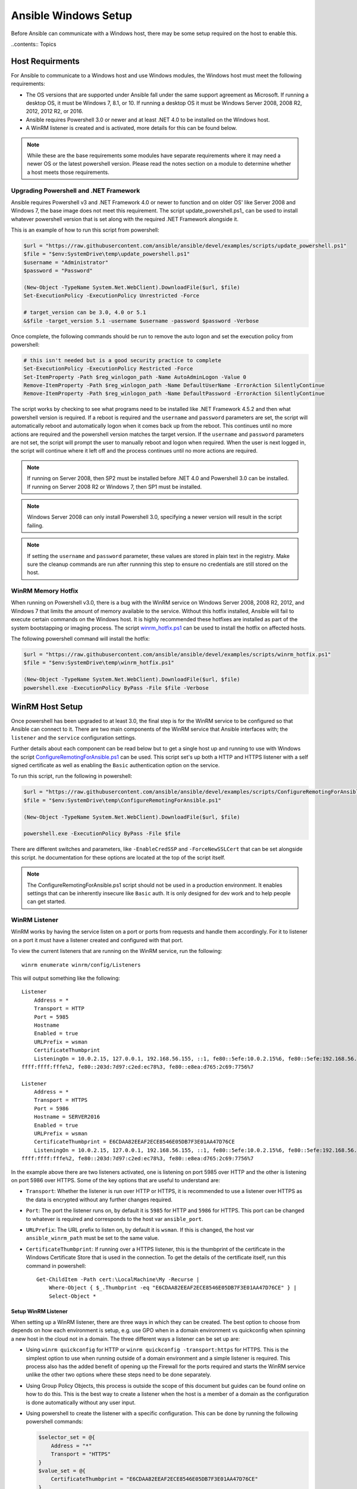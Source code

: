 Ansible Windows Setup
=====================
Before Ansible can communicate with a Windows host, there may be some setup
required on the host to enable this.

..contents:: Topics

Host Requirments
````````````````
For Ansible to communicate to a Windows host and use Windows modules, the
Windows host must meet the following requirements:

* The OS versions that are supported under Ansible fall under the same support
  agreement as Microsoft. If running a desktop OS, it must be Windows 7, 8.1,
  or 10. If running a desktop OS it must be Windows Server 2008, 2008 R2,
  2012, 2012 R2, or 2016.

* Ansible requires Powershell 3.0 or newer and at least .NET 4.0 to be
  installed on the Windows host.

* A WinRM listener is created and is activated, more details for this can be
  found below.

.. Note:: While these are the base requirements some modules have separate
    requirements where it may need a newer OS or the latest powershell
    version. Please read the notes section on a module to determine whether
    a host meets those requirements.

Upgrading Powershell and .NET Framework
---------------------------------------
Ansible requires Powershell v3 and .NET Framework 4.0 or newer to function and
on older OS' like Server 2008 and Windows 7, the base image does not meet this
requirement. The script update_powershell.ps1_ can be used to install whatever
powershell version that is set along with the required .NET Framework alongside
it.

This is an example of how to run this script from powershell:

.. code-block:: powershell

    $url = "https://raw.githubusercontent.com/ansible/ansible/devel/examples/scripts/update_powershell.ps1"
    $file = "$env:SystemDrive\temp\update_powershell.ps1"
    $username = "Administrator"
    $password = "Password"

    (New-Object -TypeName System.Net.WebClient).DownloadFile($url, $file)
    Set-ExecutionPolicy -ExecutionPolicy Unrestricted -Force

    # target_version can be 3.0, 4.0 or 5.1
    &$file -target_version 5.1 -username $username -password $password -Verbose

Once complete, the following commands should be run to remove the auto logon
and set the execution policy from powershell:

.. code-block:: powershell

    # this isn't needed but is a good security practice to complete
    Set-ExecutionPolicy -ExecutionPolicy Restricted -Force
    Set-ItemProperty -Path $reg_winlogon_path -Name AutoAdminLogon -Value 0
    Remove-ItemProperty -Path $reg_winlogon_path -Name DefaultUserName -ErrorAction SilentlyContinue
    Remove-ItemProperty -Path $reg_winlogon_path -Name DefaultPassword -ErrorAction SilentlyContinue

The script works by checking to see what programs need to be installed like
.NET Framework 4.5.2 and then what powershell version is required. If a reboot
is required and the ``username`` and ``password`` parameters are set, the
script will automatically reboot and automatically logon when it comes back up
from the reboot. This continues until no more actions are required and the
powershell version matches the target version. If the ``username`` and
``password`` parameters are not set, the script will prompt the user to
manually reboot and logon when required. When the user is next logged in, the
script will continue where it left off and the process continues until no more
actions are required.

.. Note:: If running on Server 2008, then SP2 must be installed before .NET 4.0
    and Powershell 3.0 can be installed. If running on Server 2008 R2 or
    Windows 7, then SP1 must be installed.

.. Note:: Windows Server 2008 can only install Powershell 3.0, specifying a
    newer version will result in the script failing.

.. Note:: If setting the ``username`` and ``password`` parameter, these values
    are stored in plain text in the registry. Make sure the cleanup commands
    are run after runnning this step to ensure no credentials are still stored
    on the host.

.. _upgrade_powershell.ps1: https://github.com/ansible/ansible/blob/devel/examples/scripts/update_powershell.ps1

WinRM Memory Hotfix
-------------------
When running on Powershell v3.0, there is a bug with the WinRM service on
Windows Server 2008, 2008 R2, 2012, and Windows 7 that limits the amount of
memory available to the service. Without this hotfix installed, Ansible will
fail to execute certain commands on the Windows host. It is highly recommended
these hotfixes are installed as part of the system bootstapping or imaging
process. The script winrm_hotfix.ps1_ can be used to install the hotfix on
affected hosts.

The following powershell command will install the hotfix:

.. code-block:: powershell

    $url = "https://raw.githubusercontent.com/ansible/ansible/devel/examples/scripts/winrm_hotfix.ps1"
    $file = "$env:SystemDrive\temp\winrm_hotfix.ps1"

    (New-Object -TypeName System.Net.WebClient).DownloadFile($url, $file)
    powershell.exe -ExecutionPolicy ByPass -File $file -Verbose

.. _winrm_hotfix.ps1: https://github.com/ansible/ansible/blob/devel/examples/scripts/winrm_hotfix.ps1

WinRM Host Setup
````````````````
Once powershell has been upgraded to at least 3.0, the final step is for the
WinRM service to be configured so that Ansible can connect to it. There are two
main components of the WinRM service that Ansible interfaces with; the
``listener`` and the ``service`` configuration settings.

Further details about each component can be read below but to get a single host
up and running to use with Windows the script ConfigureRemotingForAnsible.ps1_
can be used. This script set's up both a HTTP and HTTPS listener with a self
signed certificate as well as enabling the ``Basic`` authentication option on
the service.

To run this script, run the following in powershell:

.. code-block:: powershell

    $url = "https://raw.githubusercontent.com/ansible/ansible/devel/examples/scripts/ConfigureRemotingForAnsible.ps1"
    $file = "$env:SystemDrive\temp\ConfigureRemotingForAnsible.ps1"

    (New-Object -TypeName System.Net.WebClient).DownloadFile($url, $file)

    powershell.exe -ExecutionPolicy ByPass -File $file

There are different switches and parameters, like ``-EnableCredSSP`` and
``-ForceNewSSLCert`` that can be set alongside this script. he documentation
for these options are located at the top of the script itself.

.. Note:: The ConfigureRemotingForAnsible.ps1 script should not be used in a
    production environment. It enables settings that can be inherently insecure
    like ``Basic`` auth. It is only designed for dev work and to help people
    can get started.

.. _ConfigureRemotingForAnsible.ps1: https://github.com/ansible/ansible/blob/devel/examples/scripts/ConfigureRemotingForAnsible.ps1

WinRM Listener
--------------
WinRM works by having the service listen on a port or ports from requests and
handle them accordingly. For it to listener on a port it must have a listener
created and configured with that port.

To view the current listeners that are running on the WinRM service, run the
following::

    winrm enumerate winrm/config/Listeners

This will output something like the following::

    Listener
        Address = *
        Transport = HTTP
        Port = 5985
        Hostname
        Enabled = true
        URLPrefix = wsman
        CertificateThumbprint
        ListeningOn = 10.0.2.15, 127.0.0.1, 192.168.56.155, ::1, fe80::5efe:10.0.2.15%6, fe80::5efe:192.168.56.155%8, fe80::
    ffff:ffff:fffe%2, fe80::203d:7d97:c2ed:ec78%3, fe80::e8ea:d765:2c69:7756%7

    Listener
        Address = *
        Transport = HTTPS
        Port = 5986
        Hostname = SERVER2016
        Enabled = true
        URLPrefix = wsman
        CertificateThumbprint = E6CDAA82EEAF2ECE8546E05DB7F3E01AA47D76CE
        ListeningOn = 10.0.2.15, 127.0.0.1, 192.168.56.155, ::1, fe80::5efe:10.0.2.15%6, fe80::5efe:192.168.56.155%8, fe80::
    ffff:ffff:fffe%2, fe80::203d:7d97:c2ed:ec78%3, fe80::e8ea:d765:2c69:7756%7

In the example above there are two listeners activated, one is listening on
port 5985 over HTTP and the other is listening on port 5986 over HTTPS. Some of
the key options that are useful to understand are:

* ``Transport``: Whether the listener is run over HTTP or HTTPS, it is
  recommended to use a listener over HTTPS as the data is encrypted without
  any further changes required.

* ``Port``: The port the listener runs on, by default it is ``5985`` for HTTP
  and ``5986`` for HTTPS. This port can be changed to whatever is required and
  corresponds to the host var ``ansible_port``.

* ``URLPrefix``: The URL prefix to listen on, by default it is ``wsman``. If
  this is changed, the host var ``ansible_winrm_path`` must be set to the same
  value.

* ``CertificateThumbprint``: If running over a HTTPS listener, this is the
  thumbprint of the certificate in the Windows Certificate Store that is used
  in the connection. To get the details of the certificate itself, run this
  command in powershell::

    Get-ChildItem -Path cert:\LocalMachine\My -Recurse |
        Where-Object { $_.Thumbprint -eq "E6CDAA82EEAF2ECE8546E05DB7F3E01AA47D76CE" } |
        Select-Object *

Setup WinRM Listener
++++++++++++++++++++
When setting up a WinRM listener, there are three ways in which they can be
created. The best option to choose from depends on how each environment is
setup, e.g. use GPO when in a domain environment vs quickconfig when spinning
a new host in the cloud not in a domain. The three different ways a listener
can be set up are:

* Using ``winrm quickconfig`` for HTTP or
  ``winrm quickconfig -transport:https`` for HTTPS. This is the simplest option
  to use when running outside of a domain environment and a simple listener is
  required. This process also has the added benefit of opening up the Firewall
  for the ports required and starts the WinRM service unlike the other two
  options where these steps need to be done separately.

* Using Group Policy Objects, this process is outside the scope of this
  document but guides can be found online on how to do this. This is the best
  way to create a listener when the host is a member of a domain as the
  configuration is done automatically without any user input.

* Using powershell to create the listener with a specific configuration. This
  can be done by running the following powershell commands:

  .. code-block:: powershell

      $selector_set = @{
          Address = "*"
          Transport = "HTTPS"
      }
      $value_set = @{
          CertificateThumbprint = "E6CDAA82EEAF2ECE8546E05DB7F3E01AA47D76CE"
      }

      New-WSManInstance -ResourceURI "winrm/config/Listener" -SelectorSet $selector_set -ValueSet $value_set

  To see the other options with this powershell cmdlet, see New-WSManInstance_.

.. Note:: When creating a HTTPS listener, an existing certificate needs to be
    created and stored in the ``LocalMachine\My`` certificate store. Without a
    certificate being present in this store, most commands will fail.

.. _New-WSManInstance: https://docs.microsoft.com/en-us/powershell/module/microsoft.wsman.management/new-wsmaninstance?view=powershell-5.1

Delete WinRM Listener
+++++++++++++++++++++
The method to remove a WinRM listener is quite simple, the following commands
can be used to do so:

.. code-block: powershell

    # remove all listeners
    Remove-Item -Path WSMan:\localhost\Listener\* -Recurse -Force

    # only remove listeners that are run over HTTPS
    Get-ChildItem -Path WSMan:\localhost\Listener | Where-Object { $_.Keys -contains "Transport=HTTPS" } | Remove-Item -Recurse -Force

.. Note:: The ``Keys`` object is a ``String[]`` so it can contain different
    values. By default it contains a key for ``Transport=`` and ``Address=``
    which correspond to the values from winrm enumerate winrm/config/Listeners.

WinRM Service Options
---------------------
The WinRM service component is what governs the rules around the WinRM service
such as the authentication options supported, 

To get an output of the service configurations currently set, run the
following::

    winrm get winrm/config/Service
    winrm get winrm/config/Winrs

This will output something like the following::

    Service
        RootSDDL = O:NSG:BAD:P(A;;GA;;;BA)(A;;GR;;;IU)S:P(AU;FA;GA;;;WD)(AU;SA;GXGW;;;WD)
        MaxConcurrentOperations = 4294967295
        MaxConcurrentOperationsPerUser = 1500
        EnumerationTimeoutms = 240000
        MaxConnections = 300
        MaxPacketRetrievalTimeSeconds = 120
        AllowUnencrypted = false
        Auth
            Basic = true
            Kerberos = true
            Negotiate = true
            Certificate = true
            CredSSP = true
            CbtHardeningLevel = Relaxed
        DefaultPorts
            HTTP = 5985
            HTTPS = 5986
        IPv4Filter = *
        IPv6Filter = *
        EnableCompatibilityHttpListener = false
        EnableCompatibilityHttpsListener = false
        CertificateThumbprint
        AllowRemoteAccess = true

    Winrs
        AllowRemoteShellAccess = true
        IdleTimeout = 7200000
        MaxConcurrentUsers = 2147483647
        MaxShellRunTime = 2147483647
        MaxProcessesPerShell = 2147483647
        MaxMemoryPerShellMB = 2147483647
        MaxShellsPerUser = 2147483647

While a lot of these options should rarely be changed, a few can easily impact
the operations over WinRM and are useful to understand. Some of the important
options are:

* ``Service\AllowUnencrypted``: This option states whether the WinRM will allow
  traffic that is run over HTTP without message encryption. Message level
  encryption is only supported when ``ansible_winrm_transport`` is ``ntlm``,
  ``kerberos`` or ``credssp``. By default this is ``false`` and should only be
  set to ``true`` in when debugging WinRM messages.

* ``Service\Auth\*``: These are the flags that states what authentication
  options are allowed with the WinRM service. By default ``Negotiate/NTLM`` and
  ``Kerberos`` are enabled.

* ``Service\Auth\CbtHardeningLevel``: States whether channel binding tokens are
  not verified (None), verified but not required (Relaxed), or verified and
  required (Strict). CBT is only used when connecting with NTLM or Kerberos
  over HTTPS. Currently the downstream libraries Ansible use only support
  passing the CBT with NTLM authentication. Using Kerberos with
  ``CbtHardeningLevel = Strict`` will result in a ``404`` error.

* ``Service\CertificateThumbprint``: This is the thumbprint of the certificate
  used to encrypt the TLS channel used with CredSSP authentication. By default
  this is not set to anything which means a self signed certificate generated
  when the WinRM service starts is used instead.

* ``Winrs\MaxShellRunTime``: This is the maximum time, in milliseconds, that a
  remote command is allowed to execute for.

* ``Winrs\MaxMemoryPerShellMB``: This is the maximum amount of memory allocated
  per shell, including the shell's child processes.

To modify a setting in powershell, the following command can be used:

.. code-block:: powershell

    # substitute {path} with the path to the option after winrm/config
    Set-Item -Path WSMan:\localhost\{path} -Value "value here"

    # e.g. to change Service\Auth\CbtHardeningLevel run
    Set-Item -Path WSMan:\localhost\Service\Auth\CbtHardeningLevel -Value Strict

.. Note:: If running in a domain environment, some of these options are set by
    GPO and cannot be changed on the host itself. When a key has been
    configured with GPO it has the text ``[Source="GPO"]`` next to the value.

Common WinRM Issues
-------------------
WinRM can be a finnicky protocol due to the complexity in it's setup and the
wide range of configuration options that can be used. Because of this
complexity, issues that are shown by Ansible could in fact be issues with the
host setup instead. One easy way to determine whether it is a host issue is by
running the following command from another Windows host::

    # test out HTTP
    winrs -r:http://server:5985/wsman -u:Username -p:Password ipconfig

    # test out HTTPS (will fail if the cert is not verifiable)
    winrs -r:http://server:5985/wsman -u:Username -p:Password -ssl ipconfig

    # test out HTTPS, ignoring certificate verification
    $username = "Username"
    $password = ConvertTo-SecureString -String "Password" -AsPlainText -Force
    $cred = New-Object -TypeName System.Management.Automation.PSCredential -ArgumentList $username, $password

    $session_option = New-PSSessionOption -SkipCACheck -SkipCNCheck -SkipRevocationCheck
    Invoke-Command -ComputerName server -UseSSL -ScriptBlock { ipconfig } -Credential $cred -SessionOption $session_option

If the above works, then see below for more help but if it fails then the issue
is probably related to the WinRM setup.

HTTP 401/Credentials Rejected
+++++++++++++++++++++++++++++
A HTTP 401 error indicates the authentication process failed during the initial
connection. Some things to check for this are:

* Verify that the credentials are correct and set properly with
  ``ansible_user`` and ``ansible_password``

* The user is a member of the local Administrators group or has been explicitly
  been granted access. The connection test with the ``winrs`` command should
  rule this out

* The authentication option set by ``ansible_winrm_transport`` is enabled under
  ``Service\Auth\*``

* If running over HTTP and not HTTPS, use ``ntlm``, ``kerberos`` or ``credssp``
  with ``ansible_winrm_message_encryption: auto`` to enable message encryption.
  If using another auth option or the installed pywinrm version cannot be
  upgraded the ``Service\AllowUnencrypted`` can be set to ``true`` but this is
  not recommended

* Ensure the downstream packages ``pywinrm``, ``requests-ntlm``,
  ``requests-kerberos``, and/or ``requests-credssp`` are up to date with pip

* If using Kerberos authentication, check ``Service\Auth\CbtHardeningLevel`` is
  not set to ``Strict``

* When using Basic or Certificate auth, check the user set by ``ansible_user``
  is a local account and not a domain account. Domain accounts do not work over
  Basic and Certificate auth.

HTTP 500 Error
++++++++++++++
These errors indicate an error has occured with the WinRM service. Some things
to check for this are:

* Verify that the number of current open shells has not exceeded either
  ``WinRsMaxShellsPerUser`` or any of the other Winrs settings haven't been
  breached.

Time Out Errors
+++++++++++++++
These errors usually indicate an error with the network connection where
Ansible is unable to even reach the host. Some things to check for this are:

* The firewall is not set to block the WinRM port's it is listening on
* There is a WinRM listener enabled on the port and path set by the host vars
* The WinRM service ``winrm`` is started and running on the Windows host
